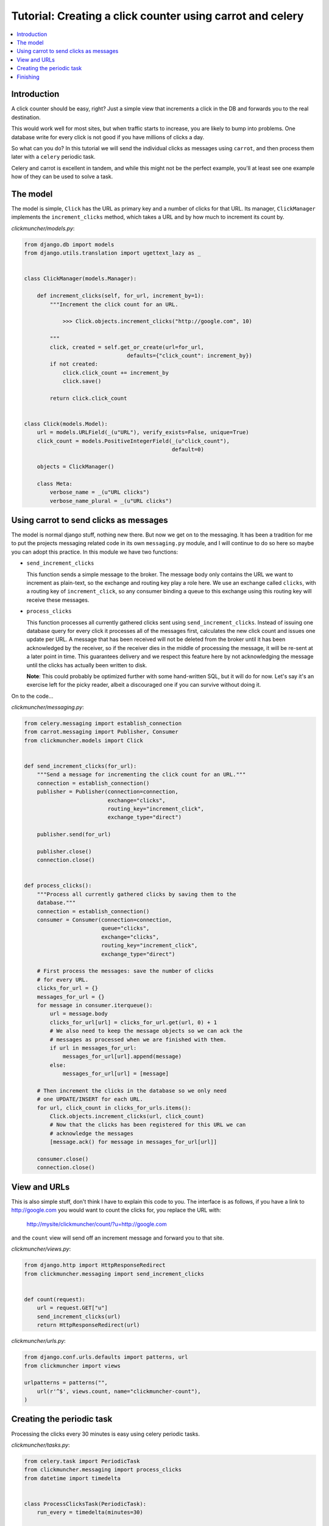 ============================================================
 Tutorial: Creating a click counter using carrot and celery
============================================================

.. contents::
    :local:

Introduction
============

A click counter should be easy, right? Just a simple view that increments
a click in the DB and forwards you to the real destination.

This would work well for most sites, but when traffic starts to increase,
you are likely to bump into problems. One database write for every click is
not good if you have millions of clicks a day.

So what can you do? In this tutorial we will send the individual clicks as
messages using ``carrot``, and then process them later with a ``celery``
periodic task.

Celery and carrot is excellent in tandem, and while this might not be
the perfect example, you'll at least see one example how of they can be used
to solve a task.

The model
=========

The model is simple, ``Click`` has the URL as primary key and a number of
clicks for that URL. Its manager, ``ClickManager`` implements the
``increment_clicks`` method, which takes a URL and by how much to increment
its count by.


*clickmuncher/models.py*:

.. code-block:: python

    from django.db import models
    from django.utils.translation import ugettext_lazy as _


    class ClickManager(models.Manager):

        def increment_clicks(self, for_url, increment_by=1):
            """Increment the click count for an URL.

                >>> Click.objects.increment_clicks("http://google.com", 10)

            """
            click, created = self.get_or_create(url=for_url,
                                    defaults={"click_count": increment_by})
            if not created:
                click.click_count += increment_by
                click.save()

            return click.click_count


    class Click(models.Model):
        url = models.URLField(_(u"URL"), verify_exists=False, unique=True)
        click_count = models.PositiveIntegerField(_(u"click_count"),
                                                  default=0)

        objects = ClickManager()

        class Meta:
            verbose_name = _(u"URL clicks")
            verbose_name_plural = _(u"URL clicks")

Using carrot to send clicks as messages
========================================

The model is normal django stuff, nothing new there. But now we get on to
the messaging. It has been a tradition for me to put the projects messaging
related code in its own ``messaging.py`` module, and I will continue to do so
here so maybe you can adopt this practice. In this module we have two
functions:

* ``send_increment_clicks``

  This function sends a simple message to the broker. The message body only
  contains the URL we want to increment as plain-text, so the exchange and
  routing key play a role here. We use an exchange called ``clicks``, with a
  routing key of ``increment_click``, so any consumer binding a queue to
  this exchange using this routing key will receive these messages.

* ``process_clicks``

  This function processes all currently gathered clicks sent using
  ``send_increment_clicks``. Instead of issuing one database query for every
  click it processes all of the messages first, calculates the new click count
  and issues one update per URL. A message that has been received will not be
  deleted from the broker until it has been acknowledged by the receiver, so
  if the receiver dies in the middle of processing the message, it will be
  re-sent at a later point in time. This guarantees delivery and we respect
  this feature here by not acknowledging the message until the clicks has
  actually been written to disk.
  
  **Note**: This could probably be optimized further with
  some hand-written SQL, but it will do for now. Let's say it's an exercise
  left for the picky reader, albeit a discouraged one if you can survive
  without doing it.

On to the code...

*clickmuncher/messaging.py*:

.. code-block:: python

    from celery.messaging import establish_connection
    from carrot.messaging import Publisher, Consumer
    from clickmuncher.models import Click


    def send_increment_clicks(for_url):
        """Send a message for incrementing the click count for an URL."""
        connection = establish_connection()
        publisher = Publisher(connection=connection,
                              exchange="clicks",
                              routing_key="increment_click",
                              exchange_type="direct")

        publisher.send(for_url)

        publisher.close()
        connection.close()


    def process_clicks():
        """Process all currently gathered clicks by saving them to the
        database."""
        connection = establish_connection()
        consumer = Consumer(connection=connection,
                            queue="clicks",
                            exchange="clicks",
                            routing_key="increment_click",
                            exchange_type="direct")

        # First process the messages: save the number of clicks
        # for every URL.
        clicks_for_url = {}
        messages_for_url = {}
        for message in consumer.iterqueue():
            url = message.body
            clicks_for_url[url] = clicks_for_url.get(url, 0) + 1
            # We also need to keep the message objects so we can ack the
            # messages as processed when we are finished with them.
            if url in messages_for_url:
                messages_for_url[url].append(message)
            else:
                messages_for_url[url] = [message]

        # Then increment the clicks in the database so we only need
        # one UPDATE/INSERT for each URL.
        for url, click_count in clicks_for_urls.items():
            Click.objects.increment_clicks(url, click_count)
            # Now that the clicks has been registered for this URL we can
            # acknowledge the messages
            [message.ack() for message in messages_for_url[url]]

        consumer.close()
        connection.close()


View and URLs
=============

This is also simple stuff, don't think I have to explain this code to you.
The interface is as follows, if you have a link to http://google.com you
would want to count the clicks for, you replace the URL with:

    http://mysite/clickmuncher/count/?u=http://google.com

and the ``count`` view will send off an increment message and forward you to
that site.

*clickmuncher/views.py*:

.. code-block:: python

    from django.http import HttpResponseRedirect
    from clickmuncher.messaging import send_increment_clicks


    def count(request):
        url = request.GET["u"]
        send_increment_clicks(url)
        return HttpResponseRedirect(url)


*clickmuncher/urls.py*:

.. code-block:: python

    from django.conf.urls.defaults import patterns, url
    from clickmuncher import views

    urlpatterns = patterns("",
        url(r'^$', views.count, name="clickmuncher-count"),
    )


Creating the periodic task
==========================

Processing the clicks every 30 minutes is easy using celery periodic tasks.

*clickmuncher/tasks.py*:

.. code-block:: python

    from celery.task import PeriodicTask
    from clickmuncher.messaging import process_clicks
    from datetime import timedelta


    class ProcessClicksTask(PeriodicTask):
        run_every = timedelta(minutes=30)

        def run(self, \*\*kwargs):
            process_clicks()

We subclass from :class:`celery.task.base.PeriodicTask`, set the ``run_every``
attribute and in the body of the task just call the ``process_clicks``
function we wrote earlier. 


Finishing
=========

There are still ways to improve this application. The URLs could be cleaned
so the URL http://google.com and http://google.com/ is the same. Maybe it's
even possible to update the click count using a single UPDATE query?

If you have any questions regarding this tutorial, please send a mail to the
mailing-list or come join us in the #celery IRC channel at Freenode:
http://celeryq.org/introduction.html#getting-help
